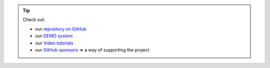 .. tip::
    Check out:

    * our `repository on GitHub <https://github.com/superstes/growautomation>`_
    * our `DEMO system <https://demo.growautomation.eu>`_
    * our `Video tutorials <https://www.youtube.com/channel/UCLJyDlo3Z6eP_X2Pw0-Z8Pw>`_
    * our `GitHub sponsors <https://github.com/sponsors/superstes>`_ => a way of supporting the project

